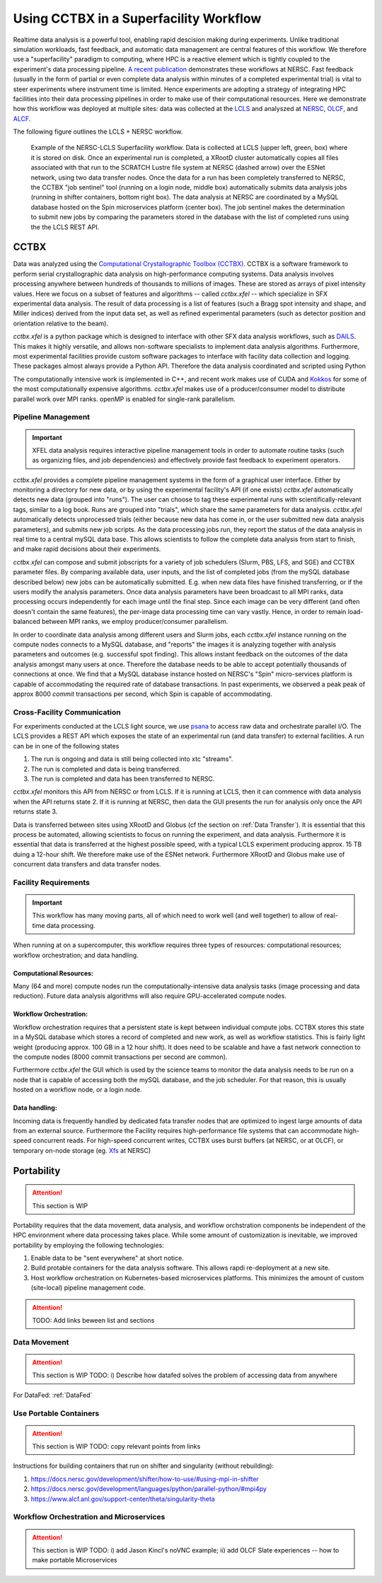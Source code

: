 Using CCTBX in a Superfacility Workflow
========================================

Realtime data analysis is a powerful tool, enabling rapid descision making
during experiments. Unlike traditional simulation workloads, fast feedback, and
automatic data management are central features of this workflow. We therefore
use a "superfacility" paradigm to computing, where HPC is a reactive element
which is tightly coupled to the experiment's data processing pipeline. `A
recent publication <https://arxiv.org/abs/2106.11469>`_ demonstrates these
workflows at NERSC. Fast feedback (usually in the form of partial or even
complete data analysis within minutes of a completed experimental trial) is
vital to steer experiments where instrument time is limited. Hence experiments
are adopting a strategy of integrating HPC facilities into their data processing
pipelines in order to make use of their computational resources.  Here we
demonstrate how this workflow was deployed at multiple sites: data was collected
at the `LCLS <https://lcls.slac.stanford.edu/>`_ and analyszed at `NERSC
<https://www.nersc.gov>`_, `OLCF <https://lcls.slac.stanford.edu/>`_, and `ALCF
<https://www.alcf.anl.gov/>`_.

The following figure outlines the LCLS + NERSC workflow.

.. figure:: ./assets/cctbx_workflow.png

    Example of the NERSC-LCLS Superfacility workflow. Data is collected at LCLS
    (upper left, green, box) where it is stored on disk. Once an experimental
    run is completed, a XRootD cluster automatically copies all files associated
    with that run to the SCRATCH Lustre file system at NERSC (dashed arrow) over
    the ESNet network, using two data transfer nodes. Once the data for a run
    has been completely transferred to NERSC, the CCTBX "job sentinel" tool
    (running on a login node, middle box) automatically submits data analysis
    jobs (running in shifter containers, bottom right box). The data analysis at
    NERSC are coordinated by a MySQL database hosted on the Spin microservices
    platform (center box). The job sentinel makes the determination to submit
    new jobs by comparing the parameters stored in the database with the list of
    completed runs using the the LCLS REST API.


CCTBX
-----

Data was analyzed using the `Computational Crystallographic Toolbox (CCTBX)
<https://github.com/cctbx/cctbx_project>`_. CCTBX is a software framework to
perform serial crystallographic data analysis on high-performance computing
systems. Data analysis involves processing anywhere between hundreds of
thousands to millions of images. These are stored as arrays of pixel intensity
values. Here we focus on a subset of features and algorithms -- called
*cctbx.xfel* -- which specialize in SFX experimental data analysis. The result
of data processing is a list of features (such a Bragg spot intensity and shape,
and Miller indices) derived from the input data set, as well as refined
experimental parameters (such as detector position and orientation relative to
the beam).

*cctbx.xfel* is a python package which is designed to interface with other SFX
data analysis workflows, such as `DAILS <https://dials.github.io/>`_. This makes
it highly versatile, and allows non-software specialists to implement data
analysis algorithms. Furthermore, most experimental facilities provide custom
software packages to interface with facility data collection and logging. These
packages almost always provide a Python API. Therefore the data analysis
coordinated and scripted using Python

The computationally intensive work is implemented in C++, and recent work makes
use of CUDA and `Kokkos <https://github.com/kokkos/kokkos>`_ for some of the
most computationally expensive algorithms. *cctbx.xfel* makes use of a
producer/consumer model to distribute parallel work over MPI ranks. openMP is
enabled for single-rank parallelism.


Pipeline Management
^^^^^^^^^^^^^^^^^^^

.. important::
    XFEL data analysis requires interactive pipeline management tools in order
    to automate routine tasks (such as organizing files, and job dependencies)
    and effectively provide fast feedback to experiment operators.

*cctbx.xfel* provides a complete pipeline management systems in the form of a
graphical user interface. Either by monitoring a directory for new data, or by
using the experimental facility's API (if one exists) *cctbx.xfel*
automatically detects new data (grouped into "runs"). The user can choose to
tag these experimental runs with scientifically-relevant tags, similar to a log
book. Runs are grouped into "trials", which share the same parameters for data
analysis. *cctbx.xfel* automatically detects unprocessed trials (either because
new data has come in, or the user submitted new data analysis parameters), and
submits new job scripts. As the data processing jobs run, they report the
status of the data analysis in real time to a central mySQL data base. This
allows scientists to follow the complete data analysis from start to finish,
and make rapid decisions about their experiments.

*cctbx.xfel* can compose and submit jobscripts for a variety of job schedulers
(Slurm, PBS, LFS, and SGE) and CCTBX parameter files. By comparing available
data, user inputs, and the list of completed jobs (from the mySQL database
described below) new jobs can be automatically submitted. E.g. when new data
files have finished transferring, or if the users modify the analysis
parameters. Once data analysis parameters have been broadcast to all MPI ranks,
data processing occurs independently for each image until the final step. Since
each image can be very different (and often doesn't contain the same features),
the per-image data processing time can vary vastly.  Hence, in order to remain
load-balanced between MPI ranks, we employ producer/consumer parallelism.

In order to coordinate data analysis among different users and Slurm jobs, each
*cctbx.xfel* instance running on the compute nodes connects to a MySQL
database, and "reports" the images it is analyzing together with analysis
parameters and outcomes (e.g. successful spot finding). This allows instant
feedback on the outcomes of the data analysis amongst many users at once.
Therefore the database needs to be able to accept potentially thousands of
connections at once. We find that a MySQL database instance hosted on NERSC's
"Spin" micro-services platform is capable of accommodating the required rate
of database transactions. In past experiments, we observed a peak peak of
approx 8000 *commit* transactions per second, which Spin is capable of
accommodating.


Cross-Facility Communication
^^^^^^^^^^^^^^^^^^^^^^^^^^^^

For experiments conducted at the LCLS light source, we use `psana
<https://github.com/slac-lcls>`_ to access raw data and orchestrate parallel
I/O. The LCLS provides a REST API which exposes the state of an experimental
run (and data transfer) to external facilities. A run can be in one of the
following states

#. The run is ongoing and data is still being collected into xtc "streams".
#. The run is completed and data is being transferred.
#. The run is completed and data has been transferred to NERSC.

*cctbx.xfel* monitors this API from NERSC or from LCLS. If it is running at
LCLS, then it can commence with data analysis when the API returns state 2. If
it is running at NERSC, then data the GUI presents the run for analysis only
once the API returns state 3.

Data is transferred between sites using XRootD and Globus (cf the section on
:ref:`Data Transfer`). It is essential that this process be automated, allowing
scientists to focus on running the experiment, and data analysis. Furthermore it
is essential that data is transferred at the highest possible speed, with a
typical LCLS experiment producing approx. 15 TB duing a 12-hour shift. We
therefore make use of the ESNet network. Furthermore XRootD and Globus make use
of concurrent data transfers and data transfer nodes.


Facility Requirements
^^^^^^^^^^^^^^^^^^^^^

.. important::
    This workflow has many moving parts, all of which need to work well (and
    well together) to allow of real-time data processing.


When running at on a supercomputer, this workflow requires three types of
resources: computational resources; workflow orchestration; and data handling.

Computational Resources:
~~~~~~~~~~~~~~~~~~~~~~~~

Many (64 and more) compute nodes run the computationally-intensive data analysis
tasks (image processing and data reduction). Future data analysis algorithms
will also require GPU-accelerated compute nodes.

Workflow Orchestration:
~~~~~~~~~~~~~~~~~~~~~~~

Workflow orchestration requires that a persistent state is kept between
individual compute jobs.  CCTBX stores this state in a MySQL database which
stores a record of completed and new work, as well as workflow statistics. This
is fairly light weight (producing approx. 100 GB in a 12 hour shift). It does
need to be scalable and have a fast network connection to the compute nodes
(8000 commit transactions per second are common).

Furthermore *cctbx.xfel* the GUI which is used by the science teams to monitor
the data analysis needs to be run on a node that is capable of accessing both
the mySQL database, and the job scheduler. For that reason, this is usually
hosted on  a workflow node, or a login node.

Data handling:
~~~~~~~~~~~~~~

Incoming data is frequently handled by dedicated fata transfer nodes that are
optimized to ingest large amounts of data from an external source. Furthermore
the Facility requires high-performance file systems that can accommodate
high-speed concurrent reads. For high-speed concurrent writes, CCTBX uses burst
buffers (at NERSC, or at OLCF), or temporary on-node storage (eg. `Xfs
<https://docs.nersc.gov/development/shifter/how-to-use/#temporary-xfs-files-for-optimizing-io>`_
at NERSC)


Portability
-----------

.. attention::
    This section is WIP

Portability requires that the data movement, data analysis, and workflow
orchstration components be independent of the HPC environment where data
processing takes place. While some amount of customization is inevitable, we
improved portability by employing the following
technologies:

1. Enable data to be "sent everywhere" at short notice.
2. Build protable containers for the data analysis software. This allows rapdi
   re-deployment at a new site.
3. Host workflow orchestration on Kubernetes-based microservices platforms.
   This minimizes the amount of custom (site-local) pipeline management code.


.. figure:: ./assets/cctbx_portability.png

   Portability experiences of the CCTBX Superfacility workflow accross 4
   facilties: `NERSC <https://www.nersc.gov>`_, `OLCF
   <https://www.olcf.ornl.gov>`_, `ALCF <https://www.alcf.anl.gov>`_, `LCLS
   <https://lcls.slac.stanford.edu/>`_

.. attention::
    TODO: Add links beween list and sections


Data Movement
^^^^^^^^^^^^^

.. attention::
    This section is WIP
    TODO: i) Describe how datafed solves the problem of accessing data from
    anywhere


For DataFed: :ref:`DataFed`

Use Portable Containers
^^^^^^^^^^^^^^^^^^^^^^^

.. attention::
    This section is WIP
    TODO: copy relevant points from links

Instructions for building containers that run on shifter and singularity
(without rebuilding):

1. https://docs.nersc.gov/development/shifter/how-to-use/#using-mpi-in-shifter
2. https://docs.nersc.gov/development/languages/python/parallel-python/#mpi4py
3. https://www.alcf.anl.gov/support-center/theta/singularity-theta


Workflow Orchestration and Microservices
^^^^^^^^^^^^^^^^^^^^^^^^^^^^^^^^^^^^^^^^

.. attention::
    This section is WIP
    TODO: i) add Jason Kincl's noVNC example; ii) add OLCF Slate experiences -- how to make portable Microservices

